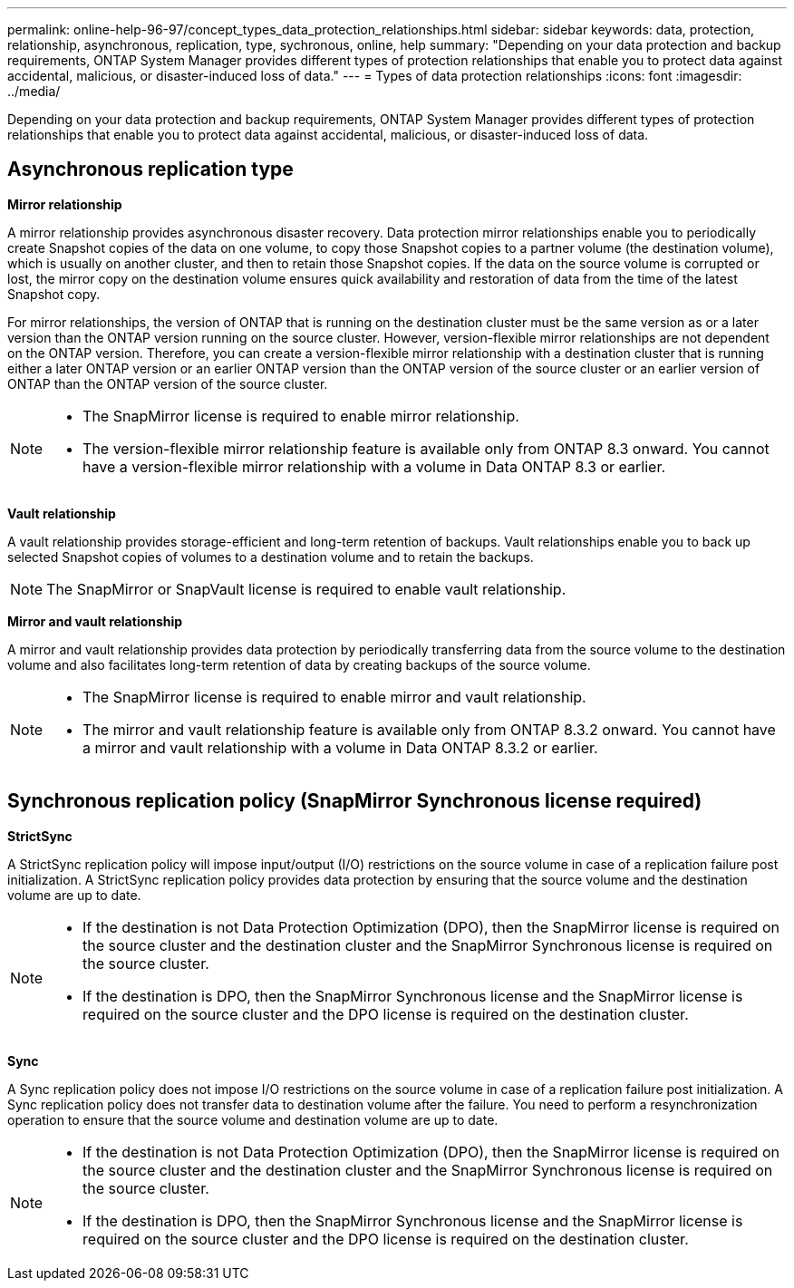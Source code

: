 ---
permalink: online-help-96-97/concept_types_data_protection_relationships.html
sidebar: sidebar
keywords: data, protection, relationship, asynchronous, replication, type, sychronous, online, help
summary: "Depending on your data protection and backup requirements, ONTAP System Manager provides different types of protection relationships that enable you to protect data against accidental, malicious, or disaster-induced loss of data."
---
= Types of data protection relationships
:icons: font
:imagesdir: ../media/

[.lead]
Depending on your data protection and backup requirements, ONTAP System Manager provides different types of protection relationships that enable you to protect data against accidental, malicious, or disaster-induced loss of data.

== Asynchronous replication type

*Mirror relationship*

A mirror relationship provides asynchronous disaster recovery. Data protection mirror relationships enable you to periodically create Snapshot copies of the data on one volume, to copy those Snapshot copies to a partner volume (the destination volume), which is usually on another cluster, and then to retain those Snapshot copies. If the data on the source volume is corrupted or lost, the mirror copy on the destination volume ensures quick availability and restoration of data from the time of the latest Snapshot copy.

For mirror relationships, the version of ONTAP that is running on the destination cluster must be the same version as or a later version than the ONTAP version running on the source cluster. However, version-flexible mirror relationships are not dependent on the ONTAP version. Therefore, you can create a version-flexible mirror relationship with a destination cluster that is running either a later ONTAP version or an earlier ONTAP version than the ONTAP version of the source cluster or an earlier version of ONTAP than the ONTAP version of the source cluster.

[NOTE]
====

* The SnapMirror license is required to enable mirror relationship.
* The version-flexible mirror relationship feature is available only from ONTAP 8.3 onward. You cannot have a version-flexible mirror relationship with a volume in Data ONTAP 8.3 or earlier.

====

*Vault relationship*

A vault relationship provides storage-efficient and long-term retention of backups. Vault relationships enable you to back up selected Snapshot copies of volumes to a destination volume and to retain the backups.

[NOTE]
====
The SnapMirror or SnapVault license is required to enable vault relationship.
====

*Mirror and vault relationship*

A mirror and vault relationship provides data protection by periodically transferring data from the source volume to the destination volume and also facilitates long-term retention of data by creating backups of the source volume.

[NOTE]
====

* The SnapMirror license is required to enable mirror and vault relationship.
* The mirror and vault relationship feature is available only from ONTAP 8.3.2 onward. You cannot have a mirror and vault relationship with a volume in Data ONTAP 8.3.2 or earlier.

====

== Synchronous replication policy (SnapMirror Synchronous license required)

*StrictSync*

A StrictSync replication policy will impose input/output (I/O) restrictions on the source volume in case of a replication failure post initialization. A StrictSync replication policy provides data protection by ensuring that the source volume and the destination volume are up to date.

[NOTE]
====

* If the destination is not Data Protection Optimization (DPO), then the SnapMirror license is required on the source cluster and the destination cluster and the SnapMirror Synchronous license is required on the source cluster.
* If the destination is DPO, then the SnapMirror Synchronous license and the SnapMirror license is required on the source cluster and the DPO license is required on the destination cluster.

====

*Sync*

A Sync replication policy does not impose I/O restrictions on the source volume in case of a replication failure post initialization. A Sync replication policy does not transfer data to destination volume after the failure. You need to perform a resynchronization operation to ensure that the source volume and destination volume are up to date.

[NOTE]
====

* If the destination is not Data Protection Optimization (DPO), then the SnapMirror license is required on the source cluster and the destination cluster and the SnapMirror Synchronous license is required on the source cluster.
* If the destination is DPO, then the SnapMirror Synchronous license and the SnapMirror license is required on the source cluster and the DPO license is required on the destination cluster.

====

